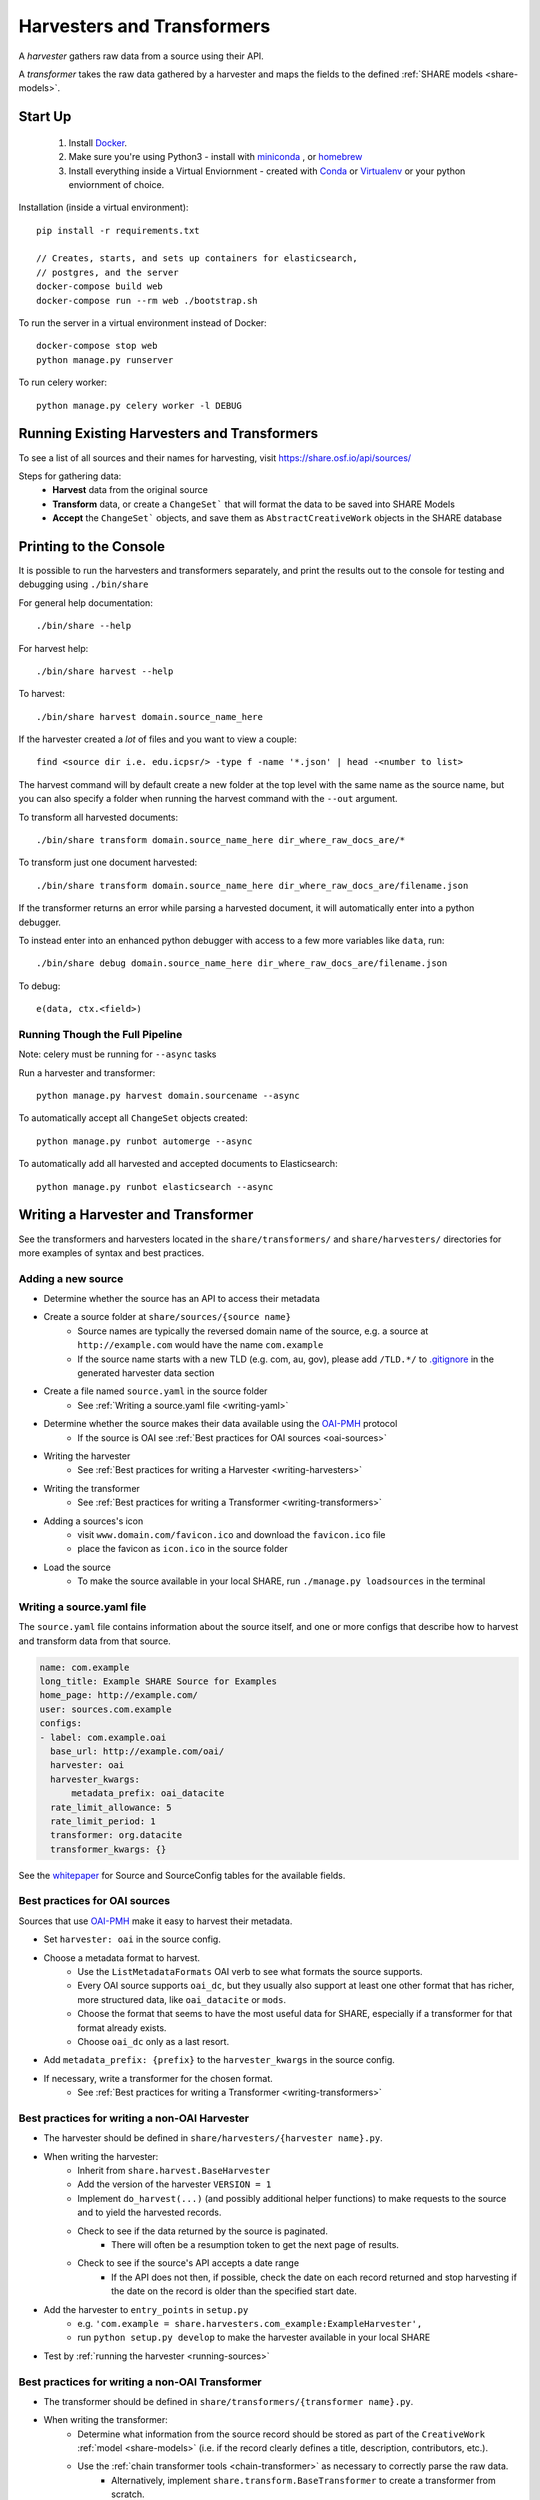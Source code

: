 .. _harvesters-and-transformers:

Harvesters and Transformers
===========================

A `harvester` gathers raw data from a source using their API.

A `transformer` takes the raw data gathered by a harvester and maps the fields to the defined :ref:`SHARE models <share-models>`.

Start Up
--------

    1. Install `Docker <https://docs.docker.com/engine/installation/>`_.
    2. Make sure you're using Python3 - install with `miniconda <http://conda.pydata.org/miniconda.html>`_ , or `homebrew <http://blog.manbolo.com/2013/02/04/how-to-install-python-3-and-pydev-on-osx#2>`_
    3. Install everything inside a Virtual Enviornment - created with `Conda <http://conda.pydata.org/docs/using/envs.html>`_ or `Virtualenv <https://virtualenv.pypa.io/en/stable/>`_ or your python enviornment of choice.

Installation (inside a virtual environment)::

    pip install -r requirements.txt

    // Creates, starts, and sets up containers for elasticsearch,
    // postgres, and the server
    docker-compose build web
    docker-compose run --rm web ./bootstrap.sh

To run the server in a virtual environment instead of Docker::

    docker-compose stop web
    python manage.py runserver

To run celery worker::

    python manage.py celery worker -l DEBUG

.. _running-sources:

Running Existing Harvesters and Transformers
--------------------------------------------

To see a list of all sources and their names for harvesting, visit https://share.osf.io/api/sources/

Steps for gathering data:
    - **Harvest** data from the original source
    - **Transform** data, or create a ``ChangeSet``` that will format the data to be saved into SHARE Models
    - **Accept** the ``ChangeSet``` objects, and save them as ``AbstractCreativeWork`` objects in the SHARE database


Printing to the Console
-----------------------

It is possible to run the harvesters and transformers separately, and print the results out to the console
for testing and debugging using ``./bin/share``

For general help documentation::

    ./bin/share --help

For harvest help::

    ./bin/share harvest --help

To harvest::

    ./bin/share harvest domain.source_name_here

If the harvester created a *lot* of files and you want to view a couple::

    find <source dir i.e. edu.icpsr/> -type f -name '*.json' | head -<number to list>

The harvest command will by default create a new folder at the top level with the same name as the source name,
but you can also specify a folder when running the harvest command with the ``--out`` argument.

To transform all harvested documents::

    ./bin/share transform domain.source_name_here dir_where_raw_docs_are/*

To transform just one document harvested::

    ./bin/share transform domain.source_name_here dir_where_raw_docs_are/filename.json

If the transformer returns an error while parsing a harvested document, it will automatically enter into a python debugger.

To instead enter into an enhanced python debugger with access to a few more variables like ``data``, run::

    ./bin/share debug domain.source_name_here dir_where_raw_docs_are/filename.json

To debug::

    e(data, ctx.<field>)


Running Though the Full Pipeline
""""""""""""""""""""""""""""""""

Note: celery must be running for ``--async`` tasks

Run a harvester and transformer::

    python manage.py harvest domain.sourcename --async

To automatically accept all ``ChangeSet`` objects created::

    python manage.py runbot automerge --async

To automatically add all harvested and accepted documents to Elasticsearch::

    python manage.py runbot elasticsearch --async


Writing a Harvester and Transformer
-----------------------------------

See the transformers and harvesters located in the ``share/transformers/`` and ``share/harvesters/`` directories for more examples of syntax and best practices.

Adding a new source
"""""""""""""""""""""

- Determine whether the source has an API to access their metadata
- Create a source folder at ``share/sources/{source name}``
    - Source names are typically the reversed domain name of the source, e.g. a source at ``http://example.com`` would have the name ``com.example``
    - If the source name starts with a new TLD (e.g. com, au, gov), please add ``/TLD.*/`` to `.gitignore`_ in the generated harvester data section
- Create a file named ``source.yaml`` in the source folder
    - See :ref:`Writing a source.yaml file <writing-yaml>`
- Determine whether the source makes their data available using the `OAI-PMH`_ protocol
    - If the source is OAI see :ref:`Best practices for OAI sources <oai-sources>`
- Writing the harvester
    - See :ref:`Best practices for writing a Harvester <writing-harvesters>`
- Writing the transformer
    - See :ref:`Best practices for writing a Transformer <writing-transformers>`
- Adding a sources's icon
    - visit ``www.domain.com/favicon.ico`` and download the ``favicon.ico`` file
    - place the favicon as ``icon.ico`` in the source folder
- Load the source
    - To make the source available in your local SHARE, run ``./manage.py loadsources`` in the terminal

.. _OAI-PMH: http://www.openarchives.org/OAI/openarchivesprotocol.html


.. _writing-yaml:

Writing a source.yaml file
""""""""""""""""""""""""""

The ``source.yaml`` file contains information about the source itself, and one or more configs that describe how to harvest and transform data from that source.

.. code-block:: yaml

    name: com.example
    long_title: Example SHARE Source for Examples
    home_page: http://example.com/
    user: sources.com.example
    configs:
    - label: com.example.oai
      base_url: http://example.com/oai/
      harvester: oai
      harvester_kwargs:
          metadata_prefix: oai_datacite
      rate_limit_allowance: 5
      rate_limit_period: 1
      transformer: org.datacite
      transformer_kwargs: {}

See the whitepaper_ for Source and SourceConfig tables for the available fields.

.. _whitepaper: https://github.com/CenterForOpenScience/SHARE/blob/develop/whitepapers/Tables.md

.. _oai-sources:

Best practices for OAI sources
""""""""""""""""""""""""""""""

Sources that use OAI-PMH_ make it easy to harvest their metadata.

- Set ``harvester: oai`` in the source config.
- Choose a metadata format to harvest.
    - Use the ``ListMetadataFormats`` OAI verb to see what formats the source supports.
    - Every OAI source supports ``oai_dc``, but they usually also support at least one other format that has richer, more structured data, like ``oai_datacite`` or ``mods``. 
    - Choose the format that seems to have the most useful data for SHARE, especially if a transformer for that format already exists.
    - Choose ``oai_dc`` only as a last resort.
- Add ``metadata_prefix: {prefix}`` to the ``harvester_kwargs`` in the source config.
- If necessary, write a transformer for the chosen format.
    - See :ref:`Best practices for writing a Transformer <writing-transformers>`


.. _.gitignore: https://github.com/CenterForOpenScience/SHARE/blob/develop/.gitignore


.. _writing-harvesters:

Best practices for writing a non-OAI Harvester
""""""""""""""""""""""""""""""""""""""""""""""

- The harvester should be defined in ``share/harvesters/{harvester name}.py``.
- When writing the harvester:
    - Inherit from ``share.harvest.BaseHarvester``
    - Add the version of the harvester ``VERSION = 1``
    - Implement ``do_harvest(...)`` (and possibly additional helper functions) to make requests to the source and to yield the harvested records.
    - Check to see if the data returned by the source is paginated.
        - There will often be a resumption token to get the next page of results.
    - Check to see if the source's API accepts a date range
        - If the API does not then, if possible, check the date on each record returned and stop harvesting if the date on the record is older than the specified start date.
- Add the harvester to ``entry_points`` in ``setup.py``
    - e.g. ``'com.example = share.harvesters.com_example:ExampleHarvester',``
    - run ``python setup.py develop`` to make the harvester available in your local SHARE
- Test by :ref:`running the harvester <running-sources>`

.. _writing-transformers:

Best practices for writing a non-OAI Transformer
""""""""""""""""""""""""""""""""""""""""""""""""

- The transformer should be defined in ``share/transformers/{transformer name}.py``.
- When writing the transformer:
    - Determine what information from the source record should be stored as part of the ``CreativeWork`` :ref:`model <share-models>` (i.e. if the record clearly defines a title, description, contributors, etc.).
    - Use the :ref:`chain transformer tools <chain-transformer>` as necessary to correctly parse the raw data.
        - Alternatively, implement ``share.transform.BaseTransformer`` to create a transformer from scratch.
    - Utilize the ``Extra`` class
        - Raw data that does not fit into a defined :ref:`share model <share-models>` should be stored here.
        - Raw data that is otherwise altered in the transformer should also be stored here to ensure data integrity.
- Add the transformer to ``entry_points`` in ``setup.py``
    - e.g. ``'com.example = share.transformer.com_example:ExampleTransformer',``
    - run ``python setup.py develop`` to make the transformer available in your local SHARE
- Test by :ref:`running the transformer <running-sources>` against raw data you have harvested.

.. _chain-transformer:

SHARE Chain Transformer
"""""""""""""""""""""""

SHARE provides a set of tools for writing transformers, based on the idea of constructing chains for each field that lead from the root of the raw document to the data for that field. To write a chain transformer, add ``from share.transform.chain import links`` at the top of the file and make the transformer inherit ``share.transform.chain.ChainTransformer``.


.. code-block:: python

    from share.transform.chain import ctx, links, ChainTransformer, Parser


    class CreativeWork(Parser):
        title = ctx.title


    class ExampleTransformer(ChainTransformer):
        VERSION = 1
        root_parser = CreativeWork


- Concat
    To combine list or singular elements into a flat list::

        links.Concat(<string_or_list>, <string_or_list>)

.. _delegate-reference:

- Delegate
    To specify which class to use::

        links.Delegate(<class_name>)

- Join
    To combine list elements into a single string::

        links.Join(<list>, joiner=' ')

    Elements are separated with the ``joiner``.
    By default ``joiner`` is a newline.

- Map
    To designate the class used for each instance of a value found::

        links.Map(links.Delegate(<class_name>), <chain>)

    See the :ref:`share models <share-models>` for what uses a through table (anything that sets ``through=``).
    Uses the :ref:`Delegate <delegate-reference>` tool.

- Maybe
    To transform data that is not consistently available::

        links.Maybe(<chain>, '<item_that_might_not_exist>')

    Indexing further if the path exists::

        links.Maybe(<chain>, '<item_that_might_not_exist>')['<item_that_will_exist_if_maybe_passes>']

    Nesting Maybe::

        links.Maybe(links.Maybe(<chain>, '<item_that_might_not_exist>')['<item_that_will_exist_if_maybe_passes>'], '<item_that_might_not_exist>')

    To avoid excessive nesting use the :ref:`Try link <try-reference>`

- OneOf
    To specify two possible paths for a single value::

        links.OneOf(<chain_option_1>, <chain_option_2>)

- ParseDate
    To determine a date from a string::

        links.ParseDate(<date_string>)

- ParseLanguage
    To determine the ISO language code (i.e. 'ENG') from a string (i.e. 'English')::

        links.ParseLanguage(<language_string>)

    Uses pycountry_ package.

    .. _pycountry: https://pypi.python.org/pypi/pycountry

- ParseName
    To determine the parts of a name (i.e. first name) out of a string::

        links.ParseName(<name_string>).first

    options::

        first
        last
        middle
        suffix
        title
        nickname

    Uses nameparser_ package.

    .. _nameparser: https://pypi.python.org/pypi/nameparser

- RunPython
    To run a defined python function::

        links.RunPython('<function_name>', <chain>, *args, **kwargs)

- Static
    To define a static field::

        links.Static(<static_value>)

- Subjects
    To map a subject to the PLOS taxonomy based on defined mappings::

        links.Subjects(<subject_string>)

.. _try-reference:

- Try
    To transform data that is not consistently available and may throw an exception::

        links.Try(<chain>)

- XPath
    To access data using xpath::

        links.XPath(<chain>, "<xpath_string>")
